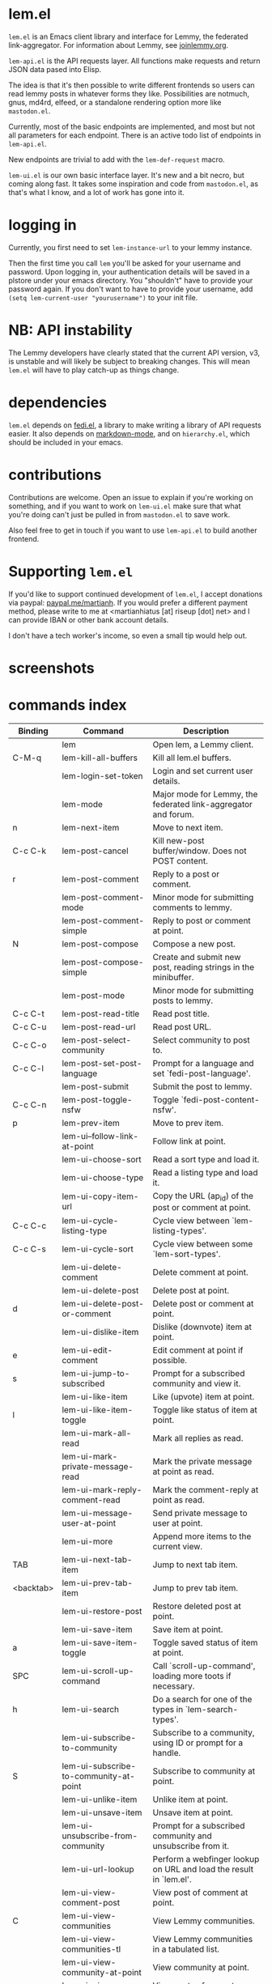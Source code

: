 * lem.el

=lem.el= is an Emacs client library and interface for Lemmy, the federated link-aggregator. For information about Lemmy, see [[http://joinlemmy.org][joinlemmy.org]].

=lem-api.el= is the API requests layer. All functions make requests and return JSON data pased into Elisp.

The idea is that it's then possible to write different frontends so users can read lemmy posts in whatever forms they like. Possibilities are notmuch, gnus, md4rd, elfeed, or a standalone rendering option more like =mastodon.el=.

Currently, most of the basic endpoints are implemented, and most but not all parameters for each endpoint. There is an active todo list of endpoints in =lem-api.el=.

New endpoints are trivial to add with the =lem-def-request= macro.

=lem-ui.el= is our own basic interface layer. It's new and a bit necro, but coming along fast. It takes some inspiration and code from =mastodon.el=, as that's what I know, and a lot of work has gone into it.

* logging in

Currently, you first need to set =lem-instance-url= to your lemmy instance.

Then the first time you call =lem= you'll be asked for your username and password. Upon logging in, your authentication details will be saved in a plstore under your emacs directory. You "shouldn't" have to provide your password again. If you don't want to have to provide your username, add =(setq lem-current-user "yourusername")= to your init file.

* NB: API instability

The Lemmy developers have clearly stated that the current API version, v3, is unstable and will likely be subject to breaking changes. This will mean =lem.el= will have to play catch-up as things change.

* dependencies

=lem.el= depends on [[https://codeberg.org/martianh/fedi.el][fedi.el]], a library to make writing a library of API requests easier. It also depends on [[https://github.com/jrblevin/markdown-mode][markdown-mode]], and on =hierarchy.el=, which should be included in your emacs.

* contributions

Contributions are welcome. Open an issue to explain if you're working on something, and if you want to work on =lem-ui.el= make sure that what you're doing can't just be pulled in from =mastodon.el= to save work.

Also feel free to get in touch if you want to use =lem-api.el= to build another frontend.

* Supporting =lem.el=

If you'd like to support continued development of =lem.el=, I accept
donations via paypal: [[https://paypal.me/martianh][paypal.me/martianh]]. If you would prefer a different
payment method, please write to me at <martianhiatus [at] riseup [dot] net> and I can
provide IBAN or other bank account details.

I don't have a tech worker's income, so even a small tip would help out.

* screenshots

[[file:lem.png][file:./lem.png]]

[[file:./lem-post.png][file:./lem-post.png]]

* commands index
#+BEGIN_SRC emacs-lisp :results table :colnames '("Binding" "Command" "Description") :exports results
  (let ((rows))
    (mapatoms
     (lambda (symbol)
       (when (and (string-match "^lem"
                                (symbol-name symbol))
                  (commandp symbol))
         (let* ((doc (car
                      (split-string
                       (or (documentation symbol t) "")
                       "\n")))
                ;; add more keymaps here
                ;; some keys are in sub 'keymap keys inside a map
                (maps (list lem-mode-map lem-post-mode-map lem-post-comment-mode-map))
                (binding-code
                 (let ((keys (where-is-internal symbol maps nil nil (command-remapping symbol))))
                   ;; just take first 2 bindings:
                   (if (> (length keys) 2)
                       (list (car keys) (cadr keys))
                     keys)))
                (binding-str (if binding-code
                                 (mapconcat #'help--key-description-fontified
                                            binding-code ", ")
                               "")))
           (push `(,binding-str ,symbol ,doc) rows)
           rows))))
    (sort rows (lambda (x y) (string-lessp (cadr x) (cadr y)))))
#+END_SRC

#+RESULTS:
| Binding   | Command                                | Description                                                        |
|-----------+----------------------------------------+--------------------------------------------------------------------|
|           | lem                                    | Open lem, a Lemmy client.                                          |
| C-M-q     | lem-kill-all-buffers                   | Kill all lem.el buffers.                                           |
|           | lem-login-set-token                    | Login and set current user details.                                |
|           | lem-mode                               | Major mode for Lemmy, the federated link-aggregator and forum.     |
| n         | lem-next-item                          | Move to next item.                                                 |
| C-c C-k   | lem-post-cancel                        | Kill new-post buffer/window. Does not POST content.                |
| r         | lem-post-comment                       | Reply to a post or comment.                                        |
|           | lem-post-comment-mode                  | Minor mode for submitting comments to lemmy.                       |
|           | lem-post-comment-simple                | Reply to post or comment at point.                                 |
| N         | lem-post-compose                       | Compose a new post.                                                |
|           | lem-post-compose-simple                | Create and submit new post, reading strings in the minibuffer.     |
|           | lem-post-mode                          | Minor mode for submitting posts to lemmy.                          |
| C-c C-t   | lem-post-read-title                    | Read post title.                                                   |
| C-c C-u   | lem-post-read-url                      | Read post URL.                                                     |
| C-c C-o   | lem-post-select-community              | Select community to post to.                                       |
| C-c C-l   | lem-post-set-post-language             | Prompt for a language and set `fedi-post-language'.                |
|           | lem-post-submit                        | Submit the post to lemmy.                                          |
| C-c C-n   | lem-post-toggle-nsfw                   | Toggle `fedi-post-content-nsfw'.                                   |
| p         | lem-prev-item                          | Move to prev item.                                                 |
|           | lem-ui--follow-link-at-point           | Follow link at point.                                              |
|           | lem-ui-choose-sort                     | Read a sort type and load it.                                      |
|           | lem-ui-choose-type                     | Read a listing type and load it.                                   |
|           | lem-ui-copy-item-url                   | Copy the URL (ap_id) of the post or comment at point.              |
| C-c C-c   | lem-ui-cycle-listing-type              | Cycle view between `lem-listing-types'.                            |
| C-c C-s   | lem-ui-cycle-sort                      | Cycle view between some `lem-sort-types'.                          |
|           | lem-ui-delete-comment                  | Delete comment at point.                                           |
|           | lem-ui-delete-post                     | Delete post at point.                                              |
| d         | lem-ui-delete-post-or-comment          | Delete post or comment at point.                                   |
|           | lem-ui-dislike-item                    | Dislike (downvote) item at point.                                  |
| e         | lem-ui-edit-comment                    | Edit comment at point if possible.                                 |
| s         | lem-ui-jump-to-subscribed              | Prompt for a subscribed community and view it.                     |
|           | lem-ui-like-item                       | Like (upvote) item at point.                                       |
| l         | lem-ui-like-item-toggle                | Toggle like status of item at point.                               |
|           | lem-ui-mark-all-read                   | Mark all replies as read.                                          |
|           | lem-ui-mark-private-message-read       | Mark the private message at point as read.                         |
|           | lem-ui-mark-reply-comment-read         | Mark the comment-reply at point as read.                           |
|           | lem-ui-message-user-at-point           | Send private message to user at point.                             |
|           | lem-ui-more                            | Append more items to the current view.                             |
| TAB       | lem-ui-next-tab-item                   | Jump to next tab item.                                             |
| <backtab> | lem-ui-prev-tab-item                   | Jump to prev tab item.                                             |
|           | lem-ui-restore-post                    | Restore deleted post at point.                                     |
|           | lem-ui-save-item                       | Save item at point.                                                |
| a         | lem-ui-save-item-toggle                | Toggle saved status of item at point.                              |
| SPC       | lem-ui-scroll-up-command               | Call `scroll-up-command', loading more toots if necessary.         |
| h         | lem-ui-search                          | Do a search for one of the types in `lem-search-types'.            |
|           | lem-ui-subscribe-to-community          | Subscribe to a community, using ID or prompt for a handle.         |
| S         | lem-ui-subscribe-to-community-at-point | Subscribe to community at point.                                   |
|           | lem-ui-unlike-item                     | Unlike item at point.                                              |
|           | lem-ui-unsave-item                     | Unsave item at point.                                              |
|           | lem-ui-unsubscribe-from-community      | Prompt for a subscribed community and unsubscribe from it.         |
|           | lem-ui-url-lookup                      | Perform a webfinger lookup on URL and load the result in `lem.el'. |
|           | lem-ui-view-comment-post               | View post of comment at point.                                     |
| C         | lem-ui-view-communities                | View Lemmy communities.                                            |
|           | lem-ui-view-communities-tl             | View Lemmy communities in a tabulated list.                        |
|           | lem-ui-view-community-at-point         | View community at point.                                           |
| I         | lem-ui-view-instance                   | View posts of current user's home instance.                        |
|           | lem-ui-view-instance-full              | View full instance details.                                        |
| c         | lem-ui-view-item-community             | View community of item at point.                                   |
| u         | lem-ui-view-item-user                  | View user of item at point.                                        |
|           | lem-ui-view-mentions                   | View reply comments to the current user.                           |
| O         | lem-ui-view-own-profile                | View profile of the current user.                                  |
|           | lem-ui-view-post-at-point              | View post at point.                                                |
|           | lem-ui-view-private-messages           | View reply comments to the current user.                           |
|           | lem-ui-view-replies                    | View reply comments to the current user.                           |
|           | lem-ui-view-replies-unread             | View unread replies.                                               |
| A         | lem-ui-view-saved-items                | View saved items of the current user, or of user with ID.          |
| RET       | lem-ui-view-thing-at-point             | View post, community or user at point.                             |
| P         | lem-ui-view-user-at-point              | View user at point.                                                |
|           | lem-vtable-revert-command              | Re-query data and regenerate the table under point.                |
|           | lem-vtable-sort-by-current-column      | Sort the table under point by the column under point.              |

